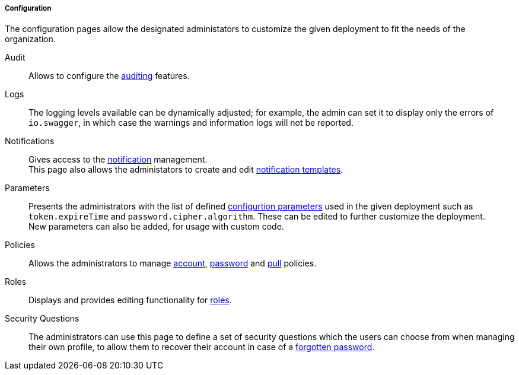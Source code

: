//
// Licensed to the Apache Software Foundation (ASF) under one
// or more contributor license agreements.  See the NOTICE file
// distributed with this work for additional information
// regarding copyright ownership.  The ASF licenses this file
// to you under the Apache License, Version 2.0 (the
// "License"); you may not use this file except in compliance
// with the License.  You may obtain a copy of the License at
//
//   http://www.apache.org/licenses/LICENSE-2.0
//
// Unless required by applicable law or agreed to in writing,
// software distributed under the License is distributed on an
// "AS IS" BASIS, WITHOUT WARRANTIES OR CONDITIONS OF ANY
// KIND, either express or implied.  See the License for the
// specific language governing permissions and limitations
// under the License.
//
===== Configuration

The configuration pages allow the designated administators to customize the given deployment to fit the needs of the
organization.

[[console-configuration-audit]]
Audit::

Allows to configure the <<audit,auditing>> features.

[[console-configuration-logs]]
Logs::

The logging levels available can be dynamically adjusted; for example, the admin can set it
to display only the errors of `io.swagger`, in which case the warnings and information logs will not be reported.

[[console-configuration-notifications]]
Notifications::

Gives access to the <<notifications,notification>> management. +
This page also allows the administators to create and edit <<notification-templates,notification templates>>.

[[console-configuration-parameters]]
Parameters::

Presents the administrators with the list of defined <<configuration-parameters,configurtion parameters>> used in the
given deployment such as `token.expireTime` and `password.cipher.algorithm`.
These can be edited to further customize the deployment. +
New parameters can also be added, for usage with custom code. 

[[console-configuration-policies]]
Policies::

Allows the administrators to manage <<policies-account,account>>, <<policies-password,password>> and
<<policies-pull,pull>> policies.

[[console-configuration-roles]]
Roles::

Displays and provides editing functionality for <<roles,roles>>.

[[console-configuration-security-questions]]
Security Questions::

The administrators can use this page to define a set of security questions which the users can choose from when
managing their own profile, to allow them to recover their account in case of a <<password-reset,forgotten password>>.
